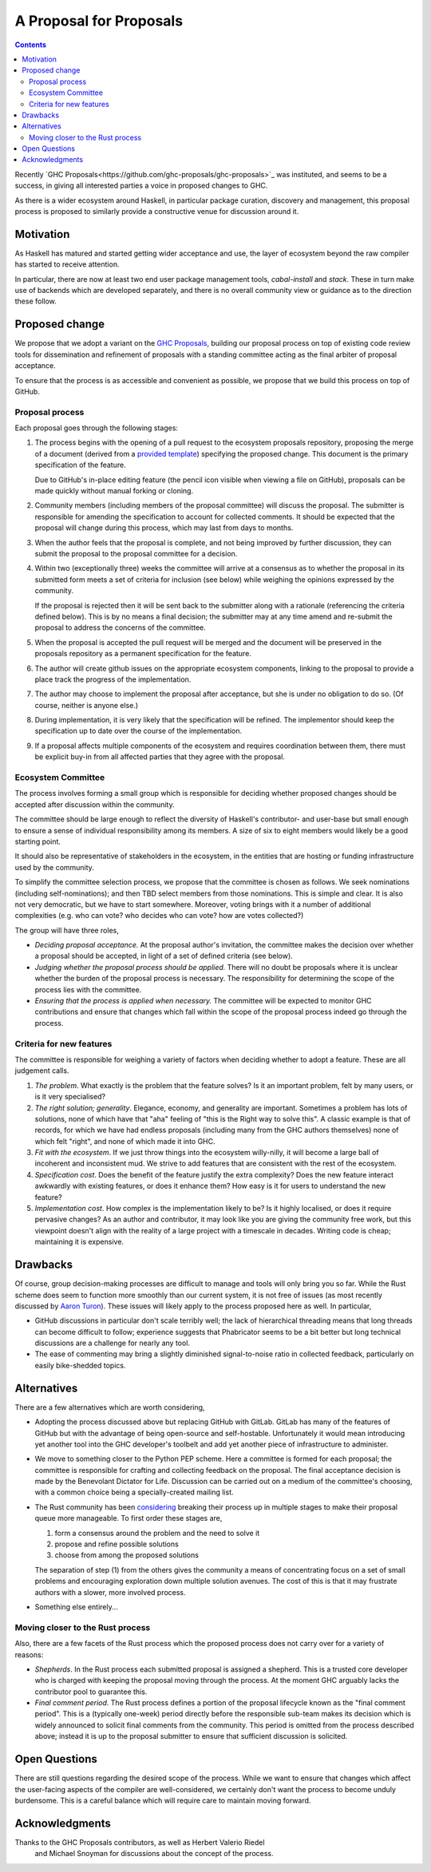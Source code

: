 A Proposal for Proposals
========================

.. contents::

Recently `GHC Proposals<https://github.com/ghc-proposals/ghc-proposals>`_ was
instituted, and seems to be a success, in giving all interested parties a voice
in proposed changes to GHC.

As there is a wider ecosystem around Haskell, in particular package curation,
discovery and management, this proposal process is proposed to similarly provide
a constructive venue for discussion around it.


Motivation
----------

As Haskell has matured and started getting wider acceptance and use, the layer
of ecosystem beyond the raw compiler has started to receive attention.

In particular, there are now at least two end user package management tools,
`cabal-install` and `stack`. These in turn make use of backends which are
developed separately, and there is no overall community view or guidance as to
the direction these follow.

Proposed change
---------------

We propose that we adopt a variant on the
`GHC Proposals <https://github.com/ghc-proposals/ghc-proposals>`_,
building our proposal process on top of existing code review tools for
dissemination and refinement of proposals with a standing committee acting as
the final arbiter of proposal acceptance.

To ensure that the process is as accessible and convenient as possible, we
propose that we build this process on top of GitHub.

Proposal process
~~~~~~~~~~~~~~~~

Each proposal goes through the following stages:

1. The process begins with the opening of a pull request to the ecosystem proposals
   repository, proposing the merge of a document (derived from a
   `provided template <https://github.com/haskell/ecosystem-proposals/blob/master/proposals/0000-template.rst>`_)
   specifying the proposed change. This document is the primary specification
   of the feature.

   Due to GitHub's in-place editing feature (the pencil icon visible when viewing
   a file on GitHub), proposals can be made quickly without manual forking
   or cloning.
   
2. Community members (including members of the proposal committee) will discuss
   the proposal. The submitter is responsible for amending the specification to
   account for collected comments. It should be expected that the proposal will
   change during this process, which may last from days to months.

3. When the author feels that the proposal is complete, and not being improved
   by further discussion, they can submit the proposal to the proposal committee
   for a decision.

4. Within two (exceptionally three) weeks the committee will arrive at a
   consensus as to whether the proposal in its submitted form meets a set of
   criteria for inclusion (see below) while weighing the opinions expressed by
   the community.

   If the proposal is rejected then it will be sent back to the submitter along
   with a rationale (referencing the criteria defined below). This is by no
   means a final decision; the submitter may at any time amend and re-submit the
   proposal to address the concerns of the committee.

5. When the proposal is accepted the pull request will be merged and the
   document will be preserved in the proposals repository as a permanent
   specification for the feature.
   
6. The author will create github issues on the appropriate ecosystem components,
   linking to the proposal to provide a place track the progress of the
   implementation.

7. The author may choose to implement the proposal after acceptance, but she is
   under no obligation to do so. (Of course, neither is anyone else.)

8. During implementation, it is very likely that the specification will be refined.
   The implementor should keep the specification up to date over the course of
   the implementation.

9. If a proposal affects multiple components of the ecosystem and requires
   coordination between them, there must be explicit buy-in from all affected
   parties that they agree with the proposal.


Ecosystem Committee
~~~~~~~~~~~~~~~~~~~

The process involves forming a small group which is responsible for
deciding whether proposed changes should be accepted after discussion
within the community. 

The committee should be large enough to reflect the diversity of Haskell's
contributor- and user-base but small enough to ensure a sense of individual
responsibility among its members. A size of six to eight members would likely be
a good starting point.

It should also be representative of stakeholders in the ecosystem, in the
entities that are hosting or funding infrastructure used by the community.

To simplify the committee selection process, we propose that the committee is
chosen as follows. We seek nominations (including self-nominations); and then
TBD select members from those nominations. This is simple and clear. It is also
not very democratic, but we have to start somewhere. Moreover, voting brings
with it a number of additional complexities (e.g. who can vote? who decides who
can vote? how are votes collected?)

The group will have three roles,

* *Deciding proposal acceptance.* At the proposal author's invitation, the
  committee makes the decision over whether a proposal should be accepted, in
  light of a set of defined criteria (see below).

* *Judging whether the proposal process should be applied.* There will no doubt
  be proposals where it is unclear whether the burden of the proposal process is
  necessary. The responsibility for determining the scope of the process lies
  with the committee.

* *Ensuring that the process is applied when necessary.* The committee will be
  expected to monitor GHC contributions and ensure that changes which fall
  within the scope of the proposal process indeed go through the process.

Criteria for new features
~~~~~~~~~~~~~~~~~~~~~~~~~

The committee is responsible for weighing a variety of factors when deciding
whether to adopt a feature. These are all judgement calls.

1. *The problem*. What exactly is the problem that the feature solves? Is
   it an important problem, felt by many users, or is it very specialised?

2. *The right solution; generality*. Elegance, economy, and generality are
   important. Sometimes a problem has lots of solutions, none of which have that
   "aha" feeling of "this is the Right way to solve this". A classic example is
   that of records, for which we have had endless proposals (including many from
   the GHC authors themselves) none of which felt "right", and none of which
   made it into GHC.

3. *Fit with the ecosystem*. If we just throw things into the ecosystem
   willy-nilly, it will become a large ball of incoherent and inconsistent mud.
   We strive to add features that are consistent with the rest of the ecosystem.

4. *Specification cost*. Does the benefit of the feature justify the extra
   complexity? Does the new feature interact awkwardly with existing features,
   or does it enhance them? How easy is it for users to understand the new
   feature?

5. *Implementation cost*. How complex is the implementation likely to be? Is it
   highly localised, or does it require pervasive changes? As an author and
   contributor, it may look like you are giving the community free work, but this
   viewpoint doesn't align with the reality of a large project with a timescale
   in decades. Writing code is cheap; maintaining it is expensive.


Drawbacks
---------

Of course, group decision-making processes are difficult to manage and tools
will only bring you so far. While the Rust scheme does seem to function more
smoothly than our current system, it is not free of issues (as most recently
discussed by `Aaron Turon
<https://aturon.github.io/blog/2016/07/05/rfc-refinement/>`_). These issues will
likely apply to the process proposed here as well. In particular,

* GitHub discussions in particular don't scale terribly well; the lack of
  hierarchical threading means that long threads can become difficult to follow;
  experience suggests that Phabricator seems to be a bit better but long
  technical discussions are a challenge for nearly any tool.

* The ease of commenting may bring a slightly diminished signal-to-noise ratio
  in collected feedback, particularly on easily bike-shedded topics.


Alternatives
------------

There are a few alternatives which are worth considering,

* Adopting the process discussed above but replacing GitHub with GitLab. GitLab
  has many of the features of GitHub but with the advantage of being open-source
  and self-hostable. Unfortunately it would mean introducing yet another tool
  into the GHC developer's toolbelt and add yet another piece of infrastructure
  to administer.

* We move to something closer to the Python PEP scheme. Here a committee is
  formed for each proposal; the committee is responsible for crafting and
  collecting feedback on the proposal. The final acceptance decision is made by
  the Benevolant Dictator for Life. Discussion can be carried out on a medium
  of the committee's choosing, with a common choice being a specially-created
  mailing list.

* The Rust community has been `considering
  <https://aturon.github.io/blog/2016/07/05/rfc-refinement/>`_ breaking their
  process up in multiple stages to make their proposal queue more manageable. To
  first order these stages are,

  1. form a consensus around the problem and the need to solve it
  2. propose and refine possible solutions
  3. choose from among the proposed solutions

  The separation of step (1) from the others gives the community a means of
  concentrating focus on a set of small problems and encouraging exploration
  down multiple solution avenues. The cost of this is that it may frustrate
  authors with a slower, more involved process.

* Something else entirely...


Moving closer to the Rust process
~~~~~~~~~~~~~~~~~~~~~~~~~~~~~~~~~

Also, there are a few facets of the Rust process which the proposed process does
not carry over for a variety of reasons:

* *Shepherds*. In the Rust process each submitted proposal is assigned a
  shepherd. This is a trusted core developer who is charged with keeping the
  proposal moving through the process. At the moment GHC arguably lacks the
  contributor pool to guarantee this.

* *Final comment period*. The Rust process defines a portion of the proposal
  lifecycle known as the "final comment period". This is a (typically one-week)
  period directly before the responsible sub-team makes its decision which is
  widely announced to solicit final comments from the community. This period is
  omitted from the process described above; instead it is up to the proposal
  submitter to ensure that sufficient discussion is solicited.

Open Questions
--------------

There are still questions regarding the desired scope of the process. While we
want to ensure that changes which affect the user-facing aspects of the compiler
are well-considered, we certainly don't want the process to become unduly
burdensome. This is a careful balance which will require care to maintain moving
forward.

Acknowledgments
---------------

Thanks to the GHC Proposals contributors, as well as Herbert Valerio Riedel
 and Michael Snoyman for discussions about the concept of the process.

